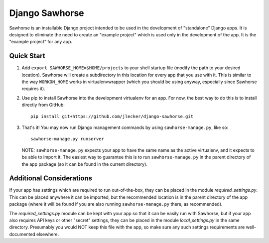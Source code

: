 Django Sawhorse
===============

Sawhorse is an installable Django project intended to be used in the
development of "standalone" Django apps. It is designed to eliminate the need
to create an "example project" which is used only in the development of the
app. It is the "example project" for any app.


Quick Start
-----------

1. Add ``export SAWHORSE_HOME=$HOME/projects`` to your shell startup file
   (modify the path to your desired location). Sawhorse will create a
   subdirectory in this location for every app that you use with it. This is
   similar to the way ``WORKON_HOME`` works in virtualenvwrapper (which you
   should be using anyway, especially since Sawhorse requires it).

2. Use pip to install Sawhorse into the development virtualenv for an app. For
   now, the best way to do this is to install directly from GitHub::
     
     pip install git+https://github.com/jlecker/django-sawhorse.git

3. That's it! You may now run Django management commands by using
   ``sawhorse-manage.py``, like so::
     
     sawhorse-manage.py runserver
   
   NOTE: ``sawhorse-manage.py`` expects your app to have the same name as the
   active virtualenv, and it expects to be able to import it. The easiest way
   to guarantee this is to run ``sawhorse-manage.py`` in the parent directory
   of the app package (so it can be found in the current directory).


Additional Considerations
-------------------------

If your app has settings which are required to run out-of-the-box, they can be
placed in the module *required_settings.py*. This can be placed anywhere it can
be imported, but the recommended location is in the parent directory of the
app package (where it will be found if you are also running
``sawhorse-manage.py`` there, as recommended).

The *required_settings.py* module can be kept with your app so that it can be
easily run with Sawhorse, but if your app also requires API keys or other
"secret" settings, they can be placed in the module *local_settings.py* in
the same directory. Presumably you would NOT keep this file with the app, so
make sure any such settings requirements are well-documented elsewhere.
